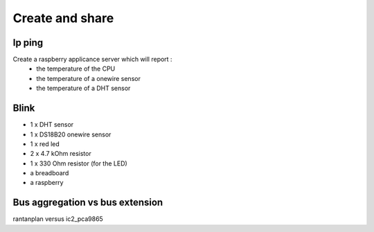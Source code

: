 ================
Create and share
================


Ip ping
=======

Create a raspberry applicance server which will report :
 - the temperature of the CPU
 - the temperature of a onewire sensor
 - the temperature of a DHT sensor

Blink
=====

- 1 x DHT sensor
- 1 x DS18B20 onewire sensor
- 1 x red led
- 2 x 4.7 kOhm resistor
- 1 x 330 Ohm resistor (for the LED)
- a breadboard
- a raspberry

Bus aggregation vs bus extension
================================

rantanplan versus ic2_pca9865
